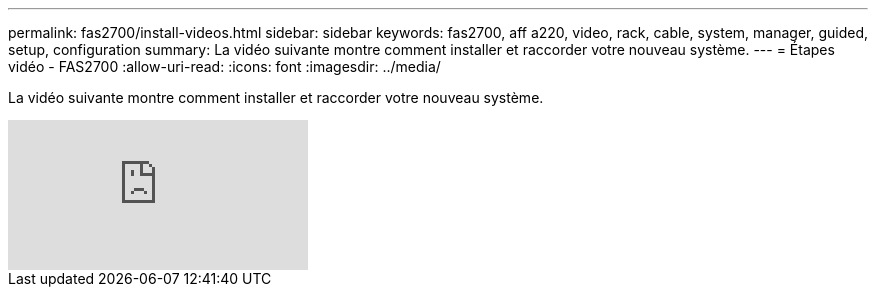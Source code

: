 ---
permalink: fas2700/install-videos.html 
sidebar: sidebar 
keywords: fas2700, aff a220, video, rack, cable, system, manager, guided, setup, configuration 
summary: La vidéo suivante montre comment installer et raccorder votre nouveau système. 
---
= Étapes vidéo - FAS2700
:allow-uri-read: 
:icons: font
:imagesdir: ../media/


[role="lead"]
La vidéo suivante montre comment installer et raccorder votre nouveau système.

video::5g-34qxG9HA?[youtube]